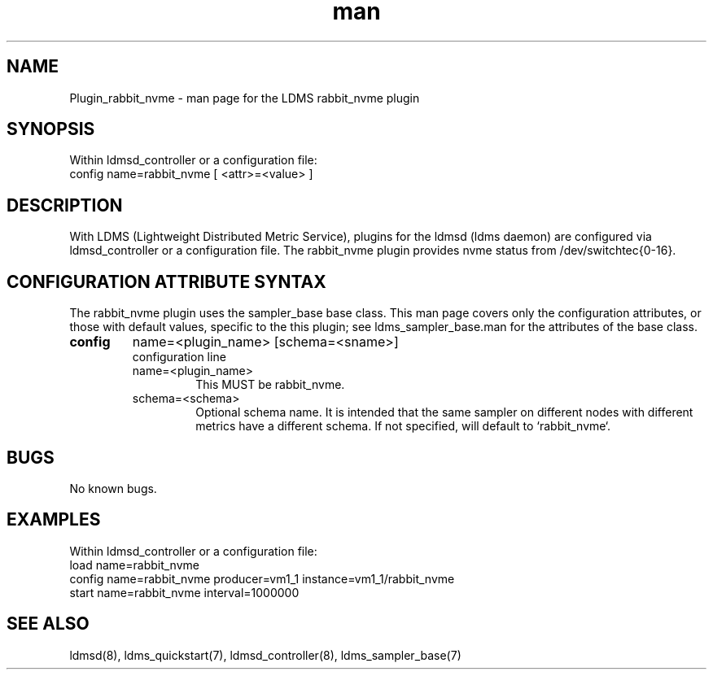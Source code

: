 .\" Manpage for Plugin_rabbit_nvme
.\" Contact ovis-help@ca.sandia.gov to correct errors or typos.
.TH man 7 "13 Aug 2024" "v4" "LDMS Plugin rabbit_nvme man page"

.SH NAME
Plugin_rabbit_nvme - man page for the LDMS rabbit_nvme plugin

.SH SYNOPSIS
Within ldmsd_controller or a configuration file:
.br
config name=rabbit_nvme [ <attr>=<value> ]

.SH DESCRIPTION
With LDMS (Lightweight Distributed Metric Service), plugins for the ldmsd (ldms daemon) are configured via ldmsd_controller
or a configuration file. The rabbit_nvme plugin provides nvme status from /dev/switchtec{0-16}.

.SH CONFIGURATION ATTRIBUTE SYNTAX
The rabbit_nvme plugin uses the sampler_base base class. This man page covers only the configuration attributes, or those with default values, specific to the this plugin; see ldms_sampler_base.man for the attributes of the base class.



.TP
.BR config
name=<plugin_name> [schema=<sname>]
.br
configuration line
.RS
.TP
name=<plugin_name>
.br
This MUST be rabbit_nvme.
.TP
schema=<schema>
.br
Optional schema name. It is intended that the same sampler on different nodes with different metrics have a
different schema. If not specified, will default to `rabbit_nvme`.
.RE

.SH BUGS
No known bugs.

.SH EXAMPLES
.PP
Within ldmsd_controller or a configuration file:
.nf
load name=rabbit_nvme
config name=rabbit_nvme producer=vm1_1 instance=vm1_1/rabbit_nvme
start name=rabbit_nvme interval=1000000
.fi

.SH SEE ALSO
ldmsd(8), ldms_quickstart(7), ldmsd_controller(8), ldms_sampler_base(7)
